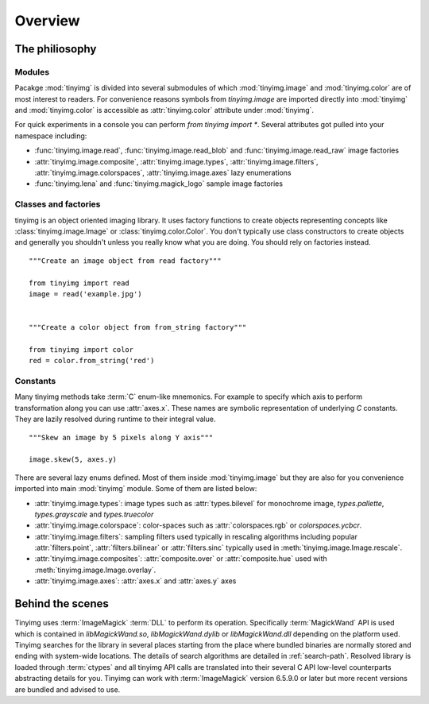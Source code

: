 ========
Overview
========

The philiosophy
===============

Modules
-------

Pacakge :mod:`tinyimg` is divided into several submodules of which
:mod:`tinyimg.image` and :mod:`tinyimg.color` are of most interest
to readers. For convenience reasons symbols from `tinyimg.image` are
imported directly into :mod:`tinyimg` and :mod:`tinyimg.color` is
accessible as :attr:`tinyimg.color` attribute under :mod:`tinyimg`.

For quick experiments in a console you can perform `from tinyimg import *`. 
Several attributes got pulled into your namespace including:

- :func:`tinyimg.image.read`, :func:`tinyimg.image.read_blob` and
  :func:`tinyimg.image.read_raw` image factories
- :attr:`tinyimg.image.composite`, :attr:`tinyimg.image.types`,
  :attr:`tinyimg.image.filters`, :attr:`tinyimg.image.colorspaces`,
  :attr:`tinyimg.image.axes` lazy enumerations
- :func:`tinyimg.lena` and :func:`tinyimg.magick_logo` sample image factories


Classes and factories
---------------------

tinyimg is an object oriented imaging library. It uses factory functions to
create objects representing concepts like :class:`tinyimg.image.Image` or
:class:`tinyimg.color.Color`. You don't typically use class constructors to
create objects and generally you shouldn't unless you really know what you
are doing. You should rely on factories instead.
::
    
    """Create an image object from read factory"""
    
    from tinyimg import read
    image = read('example.jpg')
    
    
    """Create a color object from from_string factory"""
    
    from tinyimg import color
    red = color.from_string('red')

Constants
---------

Many tinyimg methods take :term:`C` enum-like mnemonics. For example to specify
which axis to perform transformation along you can use :attr:`axes.x`. These
names are symbolic representation of underlying `C` constants. They are
lazily resolved during runtime to their integral value.
::

    """Skew an image by 5 pixels along Y axis"""
    
    image.skew(5, axes.y)
    
There are several lazy enums defined. Most of them inside :mod:`tinyimg.image`
but they are also for you convenience imported into main :mod:`tinyimg` module.
Some of them are listed below:

- :attr:`tinyimg.image.types`: image types such as :attr:`types.bilevel` for
  monochrome image, `types.pallette`, `types.grayscale` and `types.truecolor`
- :attr:`tinyimg.image.colorspace`: color-spaces such as :attr:`colorspaces.rgb`
  or `colorspaces.ycbcr`.
- :attr:`tinyimg.image.filters`: sampling filters used typically in rescaling
  algorithms including popular :attr:`filters.point`, :attr:`filters.bilinear`
  or :attr:`filters.sinc` typically used in :meth:`tinyimg.image.Image.rescale`.
- :attr:`tinyimg.image.composites`: :attr:`composite.over` or :attr:`composite.hue`
  used with :meth:`tinyimg.image.Image.overlay`.
- :attr:`tinyimg.image.axes`: :attr:`axes.x` and :attr:`axes.y` axes

Behind the scenes
=================

Tinyimg uses :term:`ImageMagick` :term:`DLL` to perform its operation.
Specifically :term:`MagickWand` API is used which is contained in
`libMagickWand.so`, `libMagickWand.dylib` or `libMagickWand.dll` depending on
the platform used. Tinyimg searches for the library in several places starting
from the place where bundled binaries are normally stored and ending with
system-wide locations. The details of search algorithms are detailed in
:ref:`search-path`. Resolved library is loaded through :term:`ctypes` and all
tinyimg API calls are translated into their several C API low-level
counterparts abstracting details for you. Tinyimg can work with
:term:`ImageMagick` version 6.5.9.0 or later but more recent versions are
bundled and advised to use.
